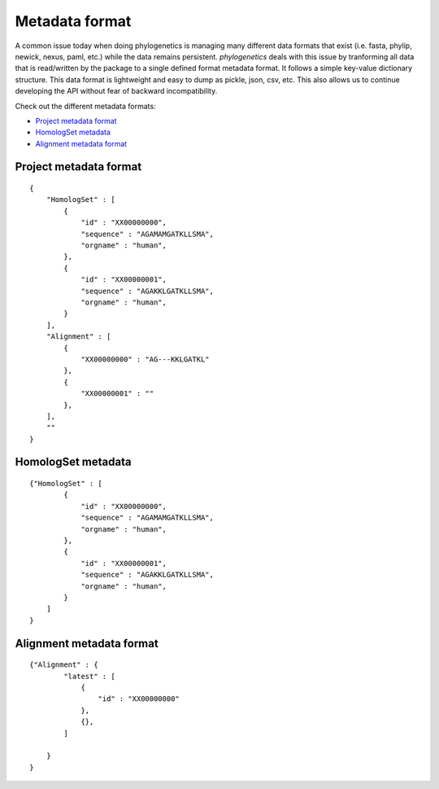 Metadata format
===============

A common issue today when doing phylogenetics
is managing many different data formats that exist (i.e. fasta, phylip,
newick, nexus, paml, etc.) while the data remains persistent. `phylogenetics` deals with this issue by tranforming
all data that is read/written by the package to a single defined format metadata
format. It follows a simple key-value dictionary structure. This data format is
lightweight and easy to dump as pickle, json, csv, etc. This also allows us to
continue developing the API without fear of backward incompatibility.

Check out the different metadata formats:

* `Project metadata format`_
* `HomologSet metadata`_
* `Alignment metadata format`_



Project metadata format
-----------------------
::

    {
        "HomologSet" : [
            {
                "id" : "XX00000000",
                "sequence" : "AGAMAMGATKLLSMA",
                "orgname" : "human",
            },
            {
                "id" : "XX00000001",
                "sequence" : "AGAKKLGATKLLSMA",
                "orgname" : "human",
            }
        ],
        "Alignment" : [
            {
                "XX00000000" : "AG---KKLGATKL"
            },
            {
                "XX00000001" : ""
            },
        ],
        ""
    }

HomologSet metadata
-------------------
::

    {"HomologSet" : [
            {
                "id" : "XX00000000",
                "sequence" : "AGAMAMGATKLLSMA",
                "orgname" : "human",
            },
            {
                "id" : "XX00000001",
                "sequence" : "AGAKKLGATKLLSMA",
                "orgname" : "human",
            }
        ]
    }

Alignment metadata format
-------------------------
::

    {"Alignment" : {
            "latest" : [
                {
                    "id" : "XX00000000"
                },
                {},
            ]

        }
    }
